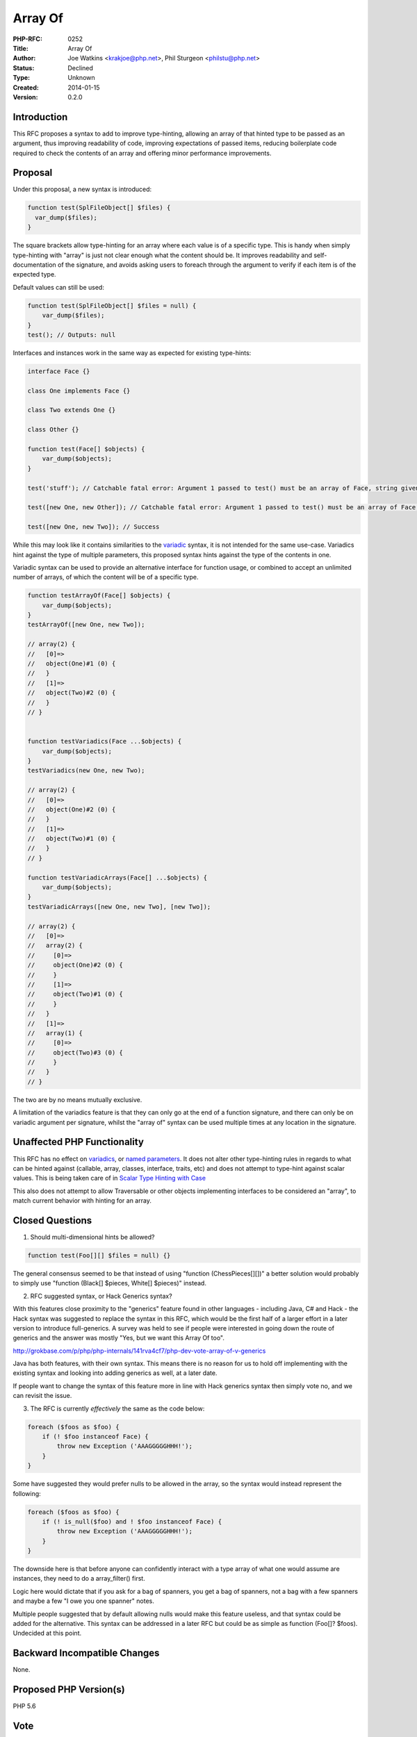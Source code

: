 Array Of
========

:PHP-RFC: 0252
:Title: Array Of
:Author: Joe Watkins <krakjoe@php.net>, Phil Sturgeon <philstu@php.net>
:Status: Declined
:Type: Unknown
:Created: 2014-01-15
:Version: 0.2.0

Introduction
------------

This RFC proposes a syntax to add to improve type-hinting, allowing an
array of that hinted type to be passed as an argument, thus improving
readability of code, improving expectations of passed items, reducing
boilerplate code required to check the contents of an array and offering
minor performance improvements.

Proposal
--------

Under this proposal, a new syntax is introduced:

.. code:: php

   function test(SplFileObject[] $files) {
     var_dump($files);
   }

The square brackets allow type-hinting for an array where each value is
of a specific type. This is handy when simply type-hinting with "array"
is just not clear enough what the content should be. It improves
readability and self-documentation of the signature, and avoids asking
users to foreach through the argument to verify if each item is of the
expected type.

Default values can still be used:

.. code:: php

   function test(SplFileObject[] $files = null) {
       var_dump($files);
   }
   test(); // Outputs: null

Interfaces and instances work in the same way as expected for existing
type-hints:

.. code:: php

   interface Face {}

   class One implements Face {}

   class Two extends One {}

   class Other {}

   function test(Face[] $objects) {
       var_dump($objects);
   }

   test('stuff'); // Catchable fatal error: Argument 1 passed to test() must be an array of Face, string given

   test([new One, new Other]); // Catchable fatal error: Argument 1 passed to test() must be an array of Face, Other found

   test([new One, new Two]); // Success

While this may look like it contains similarities to the
`variadic <https://wiki.php.net/rfc/variadics>`__ syntax, it is not
intended for the same use-case. Variadics hint against the type of
multiple parameters, this proposed syntax hints against the type of the
contents in one.

Variadic syntax can be used to provide an alternative interface for
function usage, or combined to accept an unlimited number of arrays, of
which the content will be of a specific type.

.. code:: php

   function testArrayOf(Face[] $objects) {
       var_dump($objects);
   }
   testArrayOf([new One, new Two]);

   // array(2) {
   //   [0]=>
   //   object(One)#1 (0) {
   //   }
   //   [1]=>
   //   object(Two)#2 (0) {
   //   }
   // }


   function testVariadics(Face ...$objects) {
       var_dump($objects);
   }
   testVariadics(new One, new Two);

   // array(2) {
   //   [0]=>
   //   object(One)#2 (0) {
   //   }
   //   [1]=>
   //   object(Two)#1 (0) {
   //   }
   // }

   function testVariadicArrays(Face[] ...$objects) {
       var_dump($objects);
   }
   testVariadicArrays([new One, new Two], [new Two]);

   // array(2) {
   //   [0]=>
   //   array(2) {
   //     [0]=>
   //     object(One)#2 (0) {
   //     }
   //     [1]=>
   //     object(Two)#1 (0) {
   //     }
   //   }
   //   [1]=>
   //   array(1) {
   //     [0]=>
   //     object(Two)#3 (0) {
   //     }
   //   }
   // }

The two are by no means mutually exclusive.

A limitation of the variadics feature is that they can only go at the
end of a function signature, and there can only be on variadic argument
per signature, whilst the "array of" syntax can be used multiple times
at any location in the signature.

Unaffected PHP Functionality
----------------------------

This RFC has no effect on
`variadics <https://wiki.php.net/rfc/variadics>`__, or `named
parameters <https://wiki.php.net/rfc/named_params>`__. It does not alter
other type-hinting rules in regards to what can be hinted against
(callable, array, classes, interface, traits, etc) and does not attempt
to type-hint against scalar values. This is being taken care of in
`Scalar Type Hinting with
Case <https://wiki.php.net/rfc/scalar_type_hinting_with_cast>`__

This also does not attempt to allow Traversable or other objects
implementing interfaces to be considered an "array", to match current
behavior with hinting for an array.

Closed Questions
----------------

1. Should multi-dimensional hints be allowed?

.. code:: php

   function test(Foo[][] $files = null) {}

The general consensus seemed to be that instead of using "function
(ChessPieces[][])" a better solution would probably to simply use
"function (Black[] $pieces, White[] $pieces)" instead.

2. RFC suggested syntax, or Hack Generics syntax?

With this features close proximity to the "generics" feature found in
other languages - including Java, C# and Hack - the Hack syntax was
suggested to replace the syntax in this RFC, which would be the first
half of a larger effort in a later version to introduce full-generics. A
survey was held to see if people were interested in going down the route
of generics and the answer was mostly "Yes, but we want this Array Of
too".

http://grokbase.com/p/php/php-internals/141rva4cf7/php-dev-vote-array-of-v-generics

Java has both features, with their own syntax. This means there is no
reason for us to hold off implementing with the existing syntax and
looking into adding generics as well, at a later date.

If people want to change the syntax of this feature more in line with
Hack generics syntax then simply vote no, and we can revisit the issue.

3. The RFC is currently *effectively* the same as the code below:

.. code:: php

   foreach ($foos as $foo) {
       if (! $foo instanceof Face) {
           throw new Exception ('AAAGGGGGHHH!');
       }
   }

Some have suggested they would prefer nulls to be allowed in the array,
so the syntax would instead represent the following:

.. code:: php

   foreach ($foos as $foo) {
       if (! is_null($foo) and ! $foo instanceof Face) {
           throw new Exception ('AAAGGGGGHHH!');
       }
   }

The downside here is that before anyone can confidently interact with a
type array of what one would assume are instances, they need to do a
array_filter() first.

Logic here would dictate that if you ask for a bag of spanners, you get
a bag of spanners, not a bag with a few spanners and maybe a few "I owe
you one spanner" notes.

Multiple people suggested that by default allowing nulls would make this
feature useless, and that syntax could be added for the alternative.
This syntax can be addressed in a later RFC but could be as simple as
function (Foo[]? $foos). Undecided at this point.

Backward Incompatible Changes
-----------------------------

None.

Proposed PHP Version(s)
-----------------------

PHP 5.6

Vote
----

VOTE: 2014/02/28 - 2014/03/07

Question: Array Of Type Hinting
~~~~~~~~~~~~~~~~~~~~~~~~~~~~~~~

Voting Choices
^^^^^^^^^^^^^^

-  Yes
-  No

Implementation
--------------

Joe Watkins has implemented the feature with some tests. Remaining tests
are just to cover exact wording of the error message, which is still
open for discussion.

`Pull Request <https://github.com/php/php-src/pull/562/commits>`__

Performance
-----------

https://gist.github.com/krakjoe/8444591

References
----------

`ML
Discussion <http://grokbase.com/t/php/php-internals/141f1kzdm8/introducing-array-of-rfc>`__
`Array Of v Generics
survey <http://grokbase.com/p/php/php-internals/141raagbec/php-dev-vote-array-of-v-generics>`__

Additional Metadata
-------------------

:Original Authors: Joe Watkins, krakjoe@php.net & Phil Sturgeon philstu@php.net
:Slug: arrayof
:Wiki URL: https://wiki.php.net/rfc/arrayof
